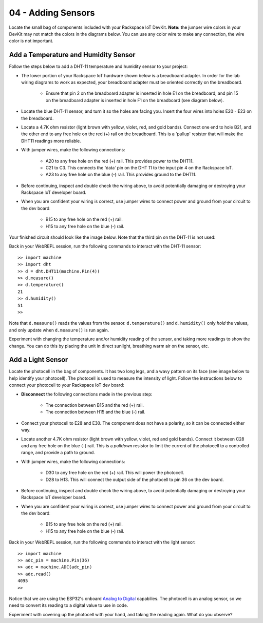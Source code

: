 04 - Adding Sensors
===================
Locate the small bag of components included with your Rackspace IoT DevKit.  **Note:** the jumper wire colors in your DevKit may not match the colors in the diagrams below.  You can use any color wire to make any connection, the wire color is not important.

Add a Temperature and Humidity Sensor
-------------------------------------
Follow the steps below to add a DHT-11 temperature and humidity sensor to your project:

- The lower portion of your Rackspace IoT hardware shown below is a breadboard adapter.  In order for the lab wiring diagrams to work as expected, your breadboard adapter must be oriented correctly on the breadboard.

    - Ensure that pin 2 on the breadboard adapter is inserted in hole E1 on the breadboard, and pin 15 on the breadboard adapter is inserted in hole F1 on the breadboard (see diagram below).
- Locate the blue DHT-11 sensor, and turn it so the holes are facing you.  Insert the four wires into holes E20 - E23 on the breadboard.
- Locate a 4.7K ohm resistor (light brown with yellow, violet, red, and gold bands).  Connect one end to hole B21, and the other end to any free hole on the red (+) rail on the breadboard.  This is a 'pullup' resistor that will make the DHT11 readings more reliable.
- With jumper wires, make the following connections:

    - A20 to any free hole on the red (+) rail.  This provides power to the DHT11.
    - C21 to C3.  This connects the 'data' pin on the DHT 11 to the input pin 4 on the Rackspace IoT.
    - A23 to any free hole on the blue (-) rail.  This provides ground to the DHT11.

- Before continuing, inspect and double check the wiring above, to avoid potentially damaging or destroying your Rackspace IoT developer board.
- When you are confident your wiring is correct, use jumper wires to connect power and ground from your circuit to the dev board:

    - B15 to any free hole on the red (+) rail.
    - H15 to any free hole on the blue (-) rail.

Your finished circuit should look like the image below. Note that the third pin on the DHT-11 is not used:

.. image:: ../img/temp_humid_breadboard.png
    :width: 2550px
    :align: center
    :alt: img/temp_humid_breadboard.png

Back in your WebREPL session, run the following commands to interact with the DHT-11 sensor::

    >> import machine
    >> import dht
    >> d = dht.DHT11(machine.Pin(4))
    >> d.measure()
    >> d.temperature()
    21
    >> d.humidity()
    51
    >> 

Note that ``d.measure()`` reads the values from the sensor. ``d.temperature()`` and ``d.humidity()`` only `hold` the values, and only update when ``d.measure()`` is run again.  

Experiment with changing the temperature and/or humidity reading of the sensor, and taking more readings to show the change.  You can do this by placing the unit in direct sunlight, breathing warm air on the sensor, etc.

Add a Light Sensor
--------------------- 
Locate the photocell in the bag of components.  It has two long legs, and a wavy pattern on its face (see image below to help identify your photocell).  The photocell is used to measure the intensity of light.  Follow the instructions below to connect your photocell to your Rackspace IoT dev board:

- **Disconnect** the following connections made in the previous step:

    - The connection between B15 and the red (+) rail.
    - The connection between H15 and the blue (-) rail.

- Connect your photocell to E28 and E30.  The component does not have a polarity, so it can be connected either way.
- Locate another 4.7K ohm resistor (light brown with yellow, violet, red and gold bands).  Connect it between C28 and any free hole on the blue (-) rail.  This is a `pulldown` resistor to limit the current of the photocell to a controlled range, and provide a path to ground.
- With jumper wires, make the following connections:

    - D30 to any free hole on the red (+) rail. This will power the photocell.
    - D28 to H13.  This will connect the output side of the photocell to pin 36 on the dev board.

- Before continuing, inspect and double check the wiring above, to avoid potentially damaging or destroying your Rackspace IoT developer board.
- When you are confident your wiring is correct, use jumper wires to connect power and ground from your circuit to the dev board:

    - B15 to any free hole on the red (+) rail.
    - H15 to any free hole on the blue (-) rail.

.. image:: ../img/temp_humid_ldr_breadboard.png
    :width: 2550px
    :align: center
    :alt: temp_humid_ldr_breadboard.png

Back in your WebREPL session, run the following commands to interact with the light sensor::

    >> import machine
    >> adc_pin = machine.Pin(36)
    >> adc = machine.ADC(adc_pin)
    >> adc.read()
    4095
    >> 

Notice that we are using the ESP32's onboard `Analog to Digital <https://en.wikipedia.org/wiki/Analog-to-digital_converter>`_ capabilies.  The photocell is an analog sensor, so we need to convert its reading to a digital value to use in code.

Experiment with covering up the photocell with your hand, and taking the reading again.  What do you observe?